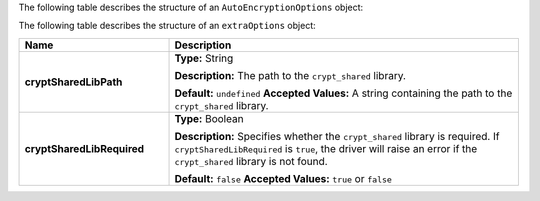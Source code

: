 The following table describes the structure of an
``AutoEncryptionOptions`` object:

.. list-table::
   :header-rows: 1
   :widths: 30 70

   * - Name
     - Description

   * - **keyVaultClient**
     - **Type:** ``MongoClient``

       **Description**
       A ``MongoClient`` configured to connect to
       the MongoDB instance hosting your {+key-vault-long+}. For more

       If you omit the ``keyVaultClient`` option, the driver uses the
       MongoDB instance specified to your ``MongoClient`` containing the
       ``AutoEncryptionOpts`` configuration as the host of your key vault
       collection.

       To learn more about {+key-vault-long+}s, see :ref:`qe-reference-key-vault`.

       **Default:** ``undefined``
       **Accepted Values:** A configured ``MongoClient``

   * - **keyVaultNamespace**
     - *Required*
       **Type:** String

       **Description:**
       The full :term:`namespace` of the {+key-vault-long+}.

       **Accepted Values:** A string containing the full namespace of the
       {+key-vault-long+}.

   * - **kmsProviders**
     - *Required*

       **Type:** Object

       **Description:**
       The {+kms-long+} (KMS) used by {+qe+} for
       managing your {+cmk-long+}s (CMKs).

       To learn more about ``kmsProviders`` objects, see
       :ref:`qe-fundamentals-kms-providers`.

       To learn more about {+cmk-long+}s, see :ref:`qe-reference-keys-key-vaults`.

       **Accepted Values:** An object containing the KMS provider or providers.

   * - **tlsOptions**
     -  **Type:** Object

       **Description:**
       Options to configure ``TLS`` connections to KMS providers.

       To learn more about ``tlsOptions``, see the `API documentation <{+api+}/interfaces/AutoEncryptionTlsOptions.html>`__.

       **Default:** ``undefined``
       **Accepted Values:** An object containing the TLS options.

   * - **encryptedFieldsMap**
     - **Type:** Object

       **Description:**
       An encryption schema.

       To learn how to construct an encryption schema, see
       :ref:`qe-fundamentals-encrypt-query`.

       **Default:** ``undefined``
       **Accepted Values:** An object containing the encryption schema.

   * - **bypassQueryAnalysis**
     - **Type:** Boolean

       **Description:**
       Disables automatic analysis of outgoing commands. Set ``bypassQueryAnalysis``
       to ``true`` to use explicit encryption on indexed fields without the
       ``crypt_shared`` library. Defaults to ``false`` if not specified.

       **Default:** ``false``
       **Accepted Values:** ``true`` or ``false``

   * - **extraOptions**
     - **Type:** Object

       **Description:**
       ``extraOptions`` relate to communication with the shared library,
       ``crypt_shared``. Continue reading for ``extraOptions`` information.

       **Default:** ``undefined``
       **Accepted Values:** An object containing the extra options.

The following table describes the structure of an ``extraOptions`` object:

.. list-table::
   :header-rows: 1
   :widths: 30 70

   * - Name
     - Description


   * - **cryptSharedLibPath**
     - **Type:** String


       **Description:**
       The path to the ``crypt_shared`` library.

       **Default:** ``undefined``
       **Accepted Values:** A string containing the path to the ``crypt_shared`` library.

   * - **cryptSharedLibRequired**
     - **Type:** Boolean

       **Description:**
       Specifies whether the ``crypt_shared`` library is required.
       If ``cryptSharedLibRequired`` is ``true``, the driver will
       raise an error if the ``crypt_shared`` library is not found.

       **Default:** ``false``
       **Accepted Values:** ``true`` or ``false``
